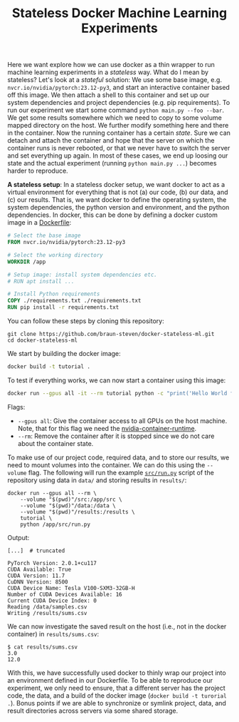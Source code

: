 #+TITLE: Stateless Docker Machine Learning Experiments

Here we want explore how we can use docker as a thin wrapper to run machine learning experiments in a /stateless/ way. What do I mean by stateless? Let's look at a /stateful/ solution: We use some base image, e.g. =nvcr.io/nvidia/pytorch:23.12-py3=, and start an interactive container based off this image. We then attach a shell to this container and set up our system dependencies and project dependencies (e.g. pip requirements). To run our experiment we start some command =python main.py --foo --bar=. We get some results somewhere which we need to copy to some volume mapped directory on the host. We further modify something here and there in the container. Now the running container has a certain /state/. Sure we can detach and attach the container and hope that the server on which the container runs is never rebooted, or that we never have to switch the server and set everything up again. In most of these cases, we end up loosing our state and the actual experiment (running =python main.py ...=) becomes harder to reproduce.

*A stateless setup*: In a stateless docker setup, we want docker to act as a virtual environment for everything that is not (a) our code, (b) our data, and (c) our results. That is, we want docker to define the operating system, the system dependencies, the python version and environment, and the python dependencies. In docker, this can be done by defining a docker custom image in a [[file:Dockerfile][Dockerfile]]:

#+begin_src dockerfile
# Select the base image
FROM nvcr.io/nvidia/pytorch:23.12-py3

# Select the working directory
WORKDIR /app

# Setup image: install system dependencies etc.
# RUN apt install ...

# Install Python requirements
COPY ./requirements.txt ./requirements.txt
RUN pip install -r requirements.txt
#+end_src

You can follow these steps by cloning this repository:

#+begin_src shell
git clone https://github.com/braun-steven/docker-stateless-ml.git
cd docker-stateless-ml
#+end_src

We start by building the docker image:

#+begin_src bash
docker build -t tutorial .
#+end_src

To test if everything works, we can now start a container using this image:

#+begin_src bash
docker run --gpus all -it --rm tutorial python -c "print('Hello World from docker')"
#+end_src

Flags:
- =--gpus all=: Give the container access to all GPUs on the host machine. Note, that for this flag we need the [[https://docs.docker.com/config/containers/resource_constraints/#gpu][nvidia-container-runtime]].
- =--rm=: Remove the container after it is stopped since we do not care about the container state.

To make use of our project code, required data, and to store our results, we need to mount volumes into the container. We can do this using the =--volume= flag. The following will run the example [[file:src/run.py][=src/run.py=]] script of the repository using data in =data/= and storing results in =results/=:

#+begin_src shell
docker run --gpus all --rm \
    --volume "$(pwd)"/src:/app/src \
    --volume "$(pwd)"/data:/data \
    --volume "$(pwd)"/results:/results \
    tutorial \
    python /app/src/run.py
#+end_src

Output:
#+begin_src shell
[...]  # truncated

PyTorch Version: 2.0.1+cu117
CUDA Available: True
CUDA Version: 11.7
CuDNN Version: 8500
CUDA Device Name: Tesla V100-SXM3-32GB-H
Number of CUDA Devices Available: 16
Current CUDA Device Index: 0
Reading /data/samples.csv
Writing /results/sums.csv
#+end_src

We can now investigate the saved result on the host (i.e., not in the docker container) in =results/sums.csv=:

#+begin_src shell
$ cat results/sums.csv
3.0
12.0
#+end_src

With this, we have successfully used docker to thinly wrap our project into an environment defined in our Dockerfile. To be able to reproduce our experiment, we only need to ensure, that a different server has the project code, the data, and a build of the docker image (=docker build -t turorial .=). Bonus points if we are able to synchronize or symlink project, data, and result directories across servers via some shared storage.
